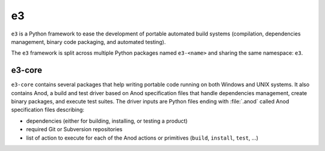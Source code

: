 e3
==

``e3`` is a Python framework to ease the development of portable automated
build systems (compilation, dependencies management, binary code packaging,
and automated testing).

The ``e3`` framework is split across multiple Python packages named
``e3-<name>`` and sharing the same namespace: ``e3``.

e3-core
-------

``e3-core`` contains several packages that help writing portable code running
on both Windows and UNIX systems. It also contains Anod, a build and test driver
based on Anod specification files that handle dependencies management, create
binary packages, and execute test suites. The driver inputs are Python files
ending with :file:`.anod` called Anod specification files describing:

- dependencies (either for building, installing, or testing a product)
- required Git or Subversion repositories
- list of action to execute for each of the Anod actions or primitives
  (``build``, ``install``, ``test``, ...)

